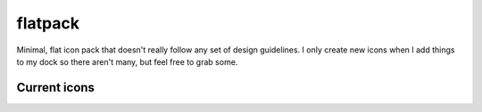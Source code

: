 
flatpack
========

Minimal, flat icon pack that doesn't really follow any set of design guidelines. I only create new icons when I add things to my dock so there aren't many, but feel free to grab some.

Current icons
-------------

.. image:: https://raw.github.com/Nextil/flatpack/master/PNG/chrome.png
   :width: 64
.. image:: https://raw.github.com/Nextil/flatpack/master/PNG/explorer.png
   :width: 64
.. image:: https://raw.github.com/Nextil/flatpack/master/PNG/github.png
   :width: 64
.. image:: https://raw.github.com/Nextil/flatpack/master/PNG/itunes.png
   :width: 64
.. image:: https://raw.github.com/Nextil/flatpack/master/PNG/nixshell.png
   :width: 64
.. image:: https://raw.github.com/Nextil/flatpack/master/PNG/winshell.png
   :width: 64
.. image:: https://raw.github.com/Nextil/flatpack/master/PNG/origin.png
   :width: 64
.. image:: https://raw.github.com/Nextil/flatpack/master/PNG/photoshop.png
   :width: 64
.. image:: https://raw.github.com/Nextil/flatpack/master/PNG/pycharm.png
   :width: 64
.. image:: https://raw.github.com/Nextil/flatpack/master/PNG/rdio.png
   :width: 64
.. image:: https://raw.github.com/Nextil/flatpack/master/PNG/skype.png
   :width: 64
.. image:: https://raw.github.com/Nextil/flatpack/master/PNG/steam.png
   :width: 64
.. image:: https://raw.github.com/Nextil/flatpack/master/PNG/vim.png
   :width: 64
.. image:: https://raw.github.com/Nextil/flatpack/master/PNG/visualstudio.png
   :width: 64

